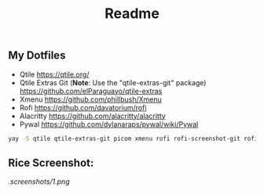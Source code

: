 #+title: Readme
#+startup: showeverything

** My Dotfiles

- Qtile [[https://qtile.org/]]
- Qtile Extras Git (*Note*: Use the "qtile-extras-git" package) [[https://github.com/elParaguayo/qtile-extras]]
- Xmenu [[https://github.com/phillbush/Xmenu]]
- Rofi [[https://github.com/davatorium/rofi]]
- Alacritty [[https://github.com/alacritty/alacritty]]
- Pywal [[https://github.com/dylanaraps/pywal/wiki/Pywal]]

#+begin_src bash
yay -S qtile qtile-extras-git picom xmenu rofi rofi-screenshot-git rofi-calc rofi-bluetooth rofi-wifi-menu alacritty
#+end_src

** Rice Screenshot:
#+ATTR_HTML: :alt ss :align left
[[.screenshots/1.png]]

#+ATTR_HTML: :alt ss :align left
[[https://github.com/AnuragSaikia616/config/blob/master/.screenshots/2.png]]

#+ATTR_HTML: :alt ss :align left
[[https://github.com/AnuragSaikia616/config/blob/master/.screenshots/3.png]]

#+ATTR_HTML: :alt ss :align left
[[https://github.com/AnuragSaikia616/config/blob/master/.screenshots/4.png]]
